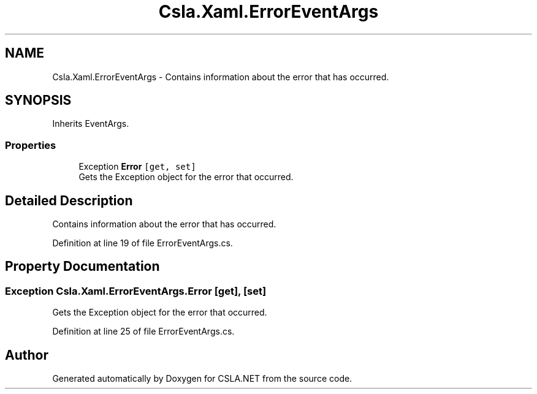 .TH "Csla.Xaml.ErrorEventArgs" 3 "Wed Jul 21 2021" "Version 5.4.2" "CSLA.NET" \" -*- nroff -*-
.ad l
.nh
.SH NAME
Csla.Xaml.ErrorEventArgs \- Contains information about the error that has occurred\&.  

.SH SYNOPSIS
.br
.PP
.PP
Inherits EventArgs\&.
.SS "Properties"

.in +1c
.ti -1c
.RI "Exception \fBError\fP\fC [get, set]\fP"
.br
.RI "Gets the Exception object for the error that occurred\&. "
.in -1c
.SH "Detailed Description"
.PP 
Contains information about the error that has occurred\&. 


.PP
Definition at line 19 of file ErrorEventArgs\&.cs\&.
.SH "Property Documentation"
.PP 
.SS "Exception Csla\&.Xaml\&.ErrorEventArgs\&.Error\fC [get]\fP, \fC [set]\fP"

.PP
Gets the Exception object for the error that occurred\&. 
.PP
Definition at line 25 of file ErrorEventArgs\&.cs\&.

.SH "Author"
.PP 
Generated automatically by Doxygen for CSLA\&.NET from the source code\&.
